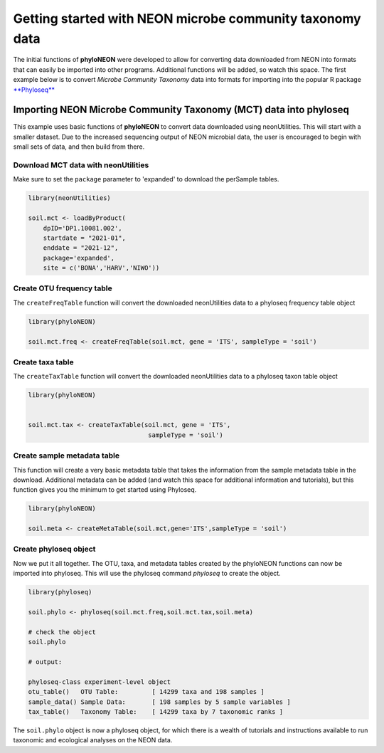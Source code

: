Getting started with NEON microbe community taxonomy data
=========================================================

The initial functions of **phyloNEON** were developed to allow for converting data downloaded from NEON into formats that can easily be imported into other programs. Additional functions will be added, so watch this space. The first example below is to convert *Microbe Community Taxonomy* data into formats for importing into the popular R package `**Phyloseq** <https://joey711.github.io/phyloseq/>`__


Importing NEON Microbe Community Taxonomy (MCT) data into phyloseq
------------------------------------------------------------------

This example uses basic functions of **phyloNEON** to convert data downloaded using neonUtilities. This will start with a smaller dataset. Due to the increased sequencing output of NEON microbial data, the user is encouraged to begin with small sets of data, and then build from there. 

Download MCT data with neonUtilities
^^^^^^^^^^^^^^^^^^^^^^^^^^^^^^^^^^^^

Make sure to set the ``package`` parameter to 'expanded' to download the perSample tables.

.. code-block:: console

    library(neonUtilities)

    soil.mct <- loadByProduct(
        dpID='DP1.10081.002',
        startdate = "2021-01",
        enddate = "2021-12",
        package='expanded',
        site = c('BONA','HARV','NIWO'))



Create OTU frequency table
^^^^^^^^^^^^^^^^^^^^^^^^^^

The ``createFreqTable`` function will convert the downloaded neonUtilities data to a phyloseq frequency table object

.. code-block:: console

    library(phyloNEON)

    soil.mct.freq <- createFreqTable(soil.mct, gene = 'ITS', sampleType = 'soil')



Create taxa table 
^^^^^^^^^^^^^^^^^

The ``createTaxTable`` function will convert the downloaded neonUtilities data to a phyloseq taxon table object

.. code-block:: console

    library(phyloNEON)


    soil.mct.tax <- createTaxTable(soil.mct, gene = 'ITS',
                                    sampleType = 'soil')



Create sample metadata table
^^^^^^^^^^^^^^^^^^^^^^^^^^^^

This function will create a very basic metadata table that takes the information from the sample metadata table in the download. Additional metadata can be added (and watch this space for additional information and tutorials), but this function gives you the minimum to get started using Phyloseq.

.. code-block:: console

    library(phyloNEON)

    soil.meta <- createMetaTable(soil.mct,gene='ITS',sampleType = 'soil')


Create **phyloseq** object
^^^^^^^^^^^^^^^^^^^^^^^^^^

Now we put it all together. The OTU, taxa, and metadata tables created by the phyloNEON functions can now be imported into phyloseq. This will use the phyloseq command `phyloseq` to create the object. 


.. code-block:: console

    library(phyloseq)

    soil.phylo <- phyloseq(soil.mct.freq,soil.mct.tax,soil.meta)

    # check the object
    soil.phylo

    # output:

    phyloseq-class experiment-level object
    otu_table()   OTU Table:         [ 14299 taxa and 198 samples ]
    sample_data() Sample Data:       [ 198 samples by 5 sample variables ]
    tax_table()   Taxonomy Table:    [ 14299 taxa by 7 taxonomic ranks ]



The ``soil.phylo`` object is now a phyloseq object, for which there is a wealth of tutorials and instructions available to run taxonomic and ecological analyses on the NEON data. 



